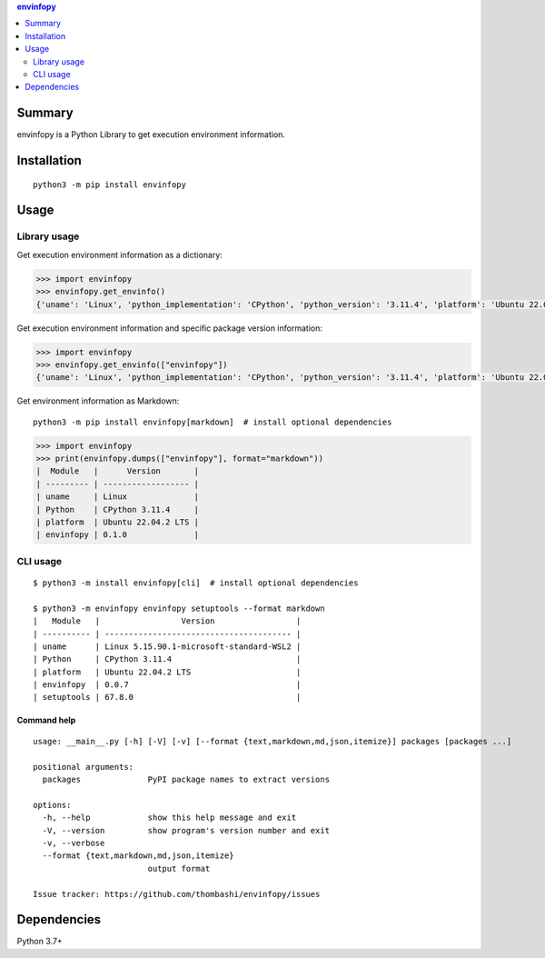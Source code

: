 .. contents:: **envinfopy**
   :backlinks: top
   :depth: 2


Summary
============================================
.. image:: https://badge.fury.io/py/envinfopy.svg
    :target: https://badge.fury.io/py/envinfopy
    :alt: PyPI package version

.. image:: https://img.shields.io/pypi/pyversions/envinfopy.svg
    :target: https://pypi.org/project/envinfopy
    :alt: Supported Python versions

.. image:: https://img.shields.io/pypi/implementation/envinfopy.svg
    :target: https://pypi.org/project/envinfopy
    :alt: Supported Python implementations

.. image:: https://github.com/thombashi/envinfopy/actions/workflows/lint_and_test.yml/badge.svg
    :target: https://github.com/thombashi/envinfopy/actions/workflows/lint_and_test.yml
    :alt: CI status of Linux/macOS/Windows

.. image:: https://coveralls.io/repos/github/thombashi/envinfopy/badge.svg?branch=master
    :target: https://coveralls.io/github/thombashi/envinfopy?branch=master
    :alt: Test coverage: coveralls

envinfopy is a Python Library to get execution environment information.


Installation
============================================
::

    python3 -m pip install envinfopy


Usage
============================================

Library usage
--------------------------------------------

Get execution environment information as a dictionary:

.. code-block:: python

    >>> import envinfopy
    >>> envinfopy.get_envinfo()
    {'uname': 'Linux', 'python_implementation': 'CPython', 'python_version': '3.11.4', 'platform': 'Ubuntu 22.04.2 LTS'}

Get execution environment information and specific package version information:

.. code-block:: python

    >>> import envinfopy
    >>> envinfopy.get_envinfo(["envinfopy"])
    {'uname': 'Linux', 'python_implementation': 'CPython', 'python_version': '3.11.4', 'platform': 'Ubuntu 22.04.2 LTS', 'envinfopy': '0.1.0'}

Get environment information as Markdown:

::

    python3 -m pip install envinfopy[markdown]  # install optional dependencies

.. code-block:: python

    >>> import envinfopy
    >>> print(envinfopy.dumps(["envinfopy"], format="markdown"))
    |  Module   |      Version       |
    | --------- | ------------------ |
    | uname     | Linux              |
    | Python    | CPython 3.11.4     |
    | platform  | Ubuntu 22.04.2 LTS |
    | envinfopy | 0.1.0              |

CLI usage
--------------------------------------------
::

    $ python3 -m install envinfopy[cli]  # install optional dependencies

    $ python3 -m envinfopy envinfopy setuptools --format markdown
    |   Module   |                 Version                 |
    | ---------- | --------------------------------------- |
    | uname      | Linux 5.15.90.1-microsoft-standard-WSL2 |
    | Python     | CPython 3.11.4                          |
    | platform   | Ubuntu 22.04.2 LTS                      |
    | envinfopy  | 0.0.7                                   |
    | setuptools | 67.8.0                                  |

Command help
~~~~~~~~~~~~~~~~~~~~~~~~~~~~~~~~~~~~~~~~~~~~~
::

    usage: __main__.py [-h] [-V] [-v] [--format {text,markdown,md,json,itemize}] packages [packages ...]

    positional arguments:
      packages              PyPI package names to extract versions

    options:
      -h, --help            show this help message and exit
      -V, --version         show program's version number and exit
      -v, --verbose
      --format {text,markdown,md,json,itemize}
                            output format

    Issue tracker: https://github.com/thombashi/envinfopy/issues


Dependencies
============================================
Python 3.7+
